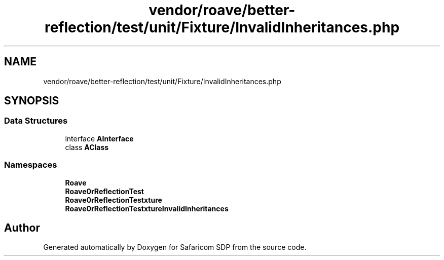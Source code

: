 .TH "vendor/roave/better-reflection/test/unit/Fixture/InvalidInheritances.php" 3 "Sat Sep 26 2020" "Safaricom SDP" \" -*- nroff -*-
.ad l
.nh
.SH NAME
vendor/roave/better-reflection/test/unit/Fixture/InvalidInheritances.php
.SH SYNOPSIS
.br
.PP
.SS "Data Structures"

.in +1c
.ti -1c
.RI "interface \fBAInterface\fP"
.br
.ti -1c
.RI "class \fBAClass\fP"
.br
.in -1c
.SS "Namespaces"

.in +1c
.ti -1c
.RI " \fBRoave\fP"
.br
.ti -1c
.RI " \fBRoave\\BetterReflectionTest\fP"
.br
.ti -1c
.RI " \fBRoave\\BetterReflectionTest\\Fixture\fP"
.br
.ti -1c
.RI " \fBRoave\\BetterReflectionTest\\Fixture\\InvalidInheritances\fP"
.br
.in -1c
.SH "Author"
.PP 
Generated automatically by Doxygen for Safaricom SDP from the source code\&.
